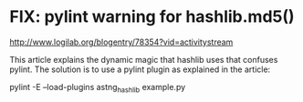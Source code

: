 
* FIX: pylint warning for hashlib.md5()
http://www.logilab.org/blogentry/78354?vid=activitystream

This article explains the dynamic magic that hashlib uses that
confuses pylint. The solution is to use a pylint plugin as explained
in the article:

pylint -E --load-plugins astng_hashlib example.py

